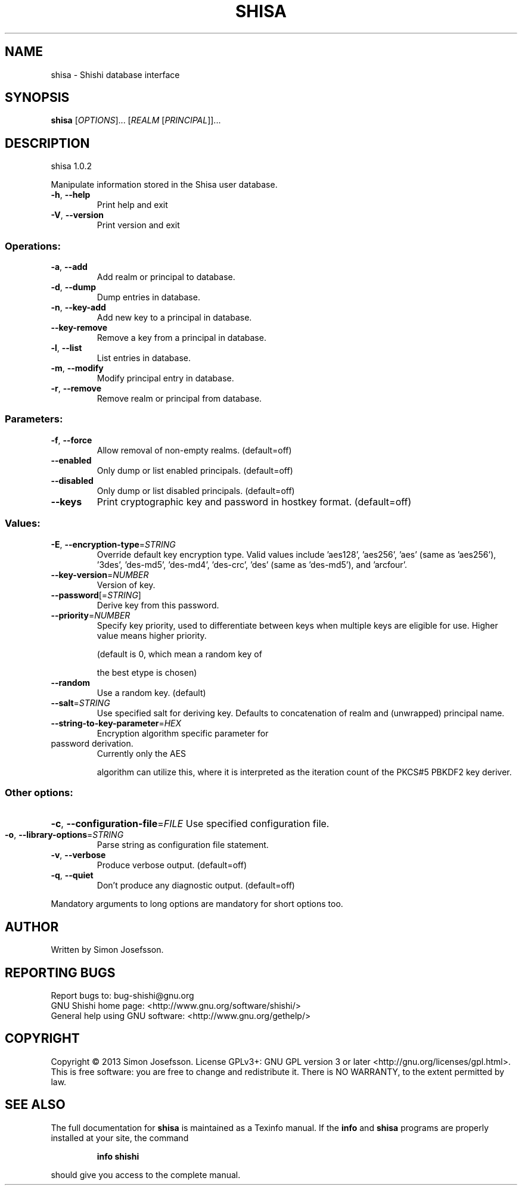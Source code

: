 .\" DO NOT MODIFY THIS FILE!  It was generated by help2man 1.40.10.
.TH SHISA "1" "April 2013" "shisa 1.0.2" "User Commands"
.SH NAME
shisa \- Shishi database interface
.SH SYNOPSIS
.B shisa
[\fIOPTIONS\fR]... [\fIREALM \fR[\fIPRINCIPAL\fR]]...
.SH DESCRIPTION
shisa 1.0.2
.PP
Manipulate information stored in the Shisa user database.
.TP
\fB\-h\fR, \fB\-\-help\fR
Print help and exit
.TP
\fB\-V\fR, \fB\-\-version\fR
Print version and exit
.SS "Operations:"
.TP
\fB\-a\fR, \fB\-\-add\fR
Add realm or principal to database.
.TP
\fB\-d\fR, \fB\-\-dump\fR
Dump entries in database.
.TP
\fB\-n\fR, \fB\-\-key\-add\fR
Add new key to a principal in database.
.TP
\fB\-\-key\-remove\fR
Remove a key from a principal in database.
.TP
\fB\-l\fR, \fB\-\-list\fR
List entries in database.
.TP
\fB\-m\fR, \fB\-\-modify\fR
Modify principal entry in database.
.TP
\fB\-r\fR, \fB\-\-remove\fR
Remove realm or principal from database.
.SS "Parameters:"
.TP
\fB\-f\fR, \fB\-\-force\fR
Allow removal of non\-empty realms.
(default=off)
.TP
\fB\-\-enabled\fR
Only dump or list enabled principals.
(default=off)
.TP
\fB\-\-disabled\fR
Only dump or list disabled principals.
(default=off)
.TP
\fB\-\-keys\fR
Print cryptographic key and password in hostkey
format.  (default=off)
.SS "Values:"
.TP
\fB\-E\fR, \fB\-\-encryption\-type\fR=\fISTRING\fR
Override default key encryption type.  Valid
values include 'aes128', 'aes256', 'aes'
(same as 'aes256'), '3des', 'des\-md5',
\&'des\-md4', 'des\-crc', 'des' (same as
\&'des\-md5'), and 'arcfour'.
.TP
\fB\-\-key\-version\fR=\fINUMBER\fR
Version of key.
.TP
\fB\-\-password\fR[=\fISTRING\fR]
Derive key from this password.
.TP
\fB\-\-priority\fR=\fINUMBER\fR
Specify key priority, used to differentiate
between keys when multiple keys are eligible
for use.  Higher value means higher priority.
.IP
(default is 0, which mean a random key of
.IP
the best etype is chosen)
.TP
\fB\-\-random\fR
Use a random key.  (default)
.TP
\fB\-\-salt\fR=\fISTRING\fR
Use specified salt for deriving key.  Defaults
to concatenation of realm and (unwrapped)
principal name.
.TP
\fB\-\-string\-to\-key\-parameter\fR=\fIHEX\fR
Encryption algorithm specific parameter for
.TP
password derivation.
Currently only the AES
.IP
algorithm can utilize this, where it is
interpreted as the iteration count of the
PKCS#5 PBKDF2 key deriver.
.SS "Other options:"
.HP
\fB\-c\fR, \fB\-\-configuration\-file\fR=\fIFILE\fR Use specified configuration file.
.TP
\fB\-o\fR, \fB\-\-library\-options\fR=\fISTRING\fR
Parse string as configuration file statement.
.TP
\fB\-v\fR, \fB\-\-verbose\fR
Produce verbose output.
(default=off)
.TP
\fB\-q\fR, \fB\-\-quiet\fR
Don't produce any diagnostic output.
(default=off)
.PP
Mandatory arguments to long options are mandatory for short options too.
.SH AUTHOR
Written by Simon Josefsson.
.SH "REPORTING BUGS"
Report bugs to: bug\-shishi@gnu.org
.br
GNU Shishi home page: <http://www.gnu.org/software/shishi/>
.br
General help using GNU software: <http://www.gnu.org/gethelp/>
.SH COPYRIGHT
Copyright \(co 2013 Simon Josefsson.
License GPLv3+: GNU GPL version 3 or later <http://gnu.org/licenses/gpl.html>.
.br
This is free software: you are free to change and redistribute it.
There is NO WARRANTY, to the extent permitted by law.
.SH "SEE ALSO"
The full documentation for
.B shisa
is maintained as a Texinfo manual.  If the
.B info
and
.B shisa
programs are properly installed at your site, the command
.IP
.B info shishi
.PP
should give you access to the complete manual.
